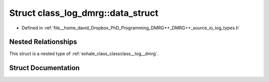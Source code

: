 .. _exhale_struct_structclass__log__dmrg_1_1data__struct:

Struct class_log_dmrg::data_struct
==================================

- Defined in :ref:`file__home_david_Dropbox_PhD_Programming_DMRG++_DMRG++_source_io_log_types.h`


Nested Relationships
--------------------

This struct is a nested type of :ref:`exhale_class_classclass__log__dmrg`.


Struct Documentation
--------------------


.. doxygenstruct:: class_log_dmrg::data_struct
   :members:
   :protected-members:
   :undoc-members: